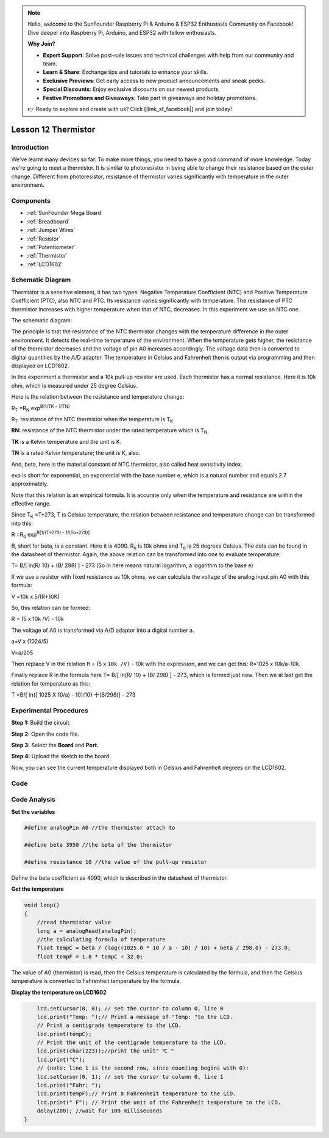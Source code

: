 .. note::

    Hello, welcome to the SunFounder Raspberry Pi & Arduino & ESP32 Enthusiasts Community on Facebook! Dive deeper into Raspberry Pi, Arduino, and ESP32 with fellow enthusiasts.

    **Why Join?**

    - **Expert Support**: Solve post-sale issues and technical challenges with help from our community and team.
    - **Learn & Share**: Exchange tips and tutorials to enhance your skills.
    - **Exclusive Previews**: Get early access to new product announcements and sneak peeks.
    - **Special Discounts**: Enjoy exclusive discounts on our newest products.
    - **Festive Promotions and Giveaways**: Take part in giveaways and holiday promotions.

    👉 Ready to explore and create with us? Click [|link_sf_facebook|] and join today!

.. _thermistor_mega:

Lesson 12 Thermistor
====================

Introduction
-----------------

We've learnt many devices so far. To make more things, you need to have
a good command of more knowledge. Today we're going to meet a
thermistor. It is similar to photoresistor in being able to change their
resistance based on the outer change. Different from photoresistor,
resistance of thermistor varies significantly with temperature in the
outer environment.

Components
---------------

.. image:: img/mega24.png
    :align: center


* :ref:`SunFounder Mega Board`
* :ref:`Breadboard`
* :ref:`Jumper Wires`
* :ref:`Resistor`
* :ref:`Potentiometer`
* :ref:`Thermistor`
* :ref:`LCD1602`

Schematic Diagram
------------------------

Thermistor is a sensitive element, it has two types: Negative
Temperature Coefficient (NTC) and Positive Temperature Coefficient
(PTC), also NTC and PTC. Its resistance varies significantly with
temperature. The resistance of PTC thermistor increases with higher
temperature when that of NTC, decreases. In this experiment we use an
NTC one.

The schematic diagram:

.. image:: img/mega25.png
    :align: center

The principle is that the resistance of the NTC thermistor changes with
the temperature difference in the outer environment. It detects the
real-time temperature of the environment. When the temperature gets
higher, the resistance of the thermistor decreases and the voltage of
pin A0 increases accordingly. The voltage data then is converted to
digital quantities by the A/D adapter. The temperature in Celsius and
Fahrenheit then is output via programming and then displayed on LCD1602.

In this experiment a thermistor and a 10k pull-up resistor are used.
Each thermistor has a normal resistance. Here it is 10k ohm, which is
measured under 25 degree Celsius.

Here is the relation between the resistance and temperature change:

R\ :sub:`T` =R\ :sub:`N` exp\ :sup:`B(1/TK - 1/TN)`   

R\ :sub:`T:` resistance of the NTC thermistor when the temperature is
T\ :sub:`K`. 

**R\ N:** resistance of the NTC thermistor under the rated temperature
which is T\ :sub:`N`. 

**T\ K** is a Kelvin temperature and the unit is K.   

**T\ N** is a rated Kelvin temperature; the unit is K, also.

And, beta, here is the material constant of NTC thermistor, also called
heat sensitivity index.  

exp is short for exponential, an exponential with the base number e,
which is a natural number and equals 2.7 approximately.    

Note that this relation is an empirical formula. It is accurate only
when the temperature and resistance are within the effective range.

Since T\ :sub:`K` =T+273, T is Celsius temperature, the relation between
resistance and temperature change can be transformed into this:

R =R\ :sub:`o` exp\ :sup:`B[1/(T+273) - 1/(To+273)]`

B, short for beta, is a constant. Here it is 4090. R\ :sub:`o` is 10k
ohms and T\ :sub:`o` is 25 degrees Celsius. The data can be found in the
datasheet of thermistor. Again, the above relation can be transformed
into one to evaluate temperature:

T= B/[ ln(R/ 10) + (B/ 298) ] - 273 (So ln here means natural logarithm,
a logarithm to the base e)

If we use a resistor with fixed resistance as 10k ohms, we can calculate
the voltage of the analog input pin A0 with this formula:

V =10k x 5/(R+10K)

So, this relation can be formed:

R = (5 x 10k /V) - 10k

The voltage of A0 is transformed via A/D adaptor into a digital number
a.

a=V x (1024/5)

V=a/205

Then replace V in the relation ``R`` = (5 x ``10k /V)`` - 10k with the
expression, and we can get this: R=1025 x 10k/a-10k.

Finally replace R in the formula here T= B/[ ln(R/ 10) + (B/ 298) ] -
273, which is formed just now. Then we at last get the relation for
temperature as this:

T =B/[ ln{[ 1025 X 10/a) - 10]/10} 十(B/298)] - 273



Experimental Procedures
------------------------------

**Step 1:** Build the circuit

.. image:: img/image173.png
    :align: center

**Step 2:** Open the code file.

**Step 3:** Select the **Board** and **Port.**

**Step 4:** Upload the sketch to the board.

Now, you can see the current temperature displayed both in Celsius and Fahrenheit degrees on the LCD1602.

.. image:: img/image174.jpeg

Code
--------

.. raw:: html

    <iframe src=https://create.arduino.cc/editor/sunfounder01/ca9592cf-7572-461c-ba3a-8be156c1c367/preview?embed style="height:510px;width:100%;margin:10px 0" frameborder=0></iframe>

Code Analysis
-----------------

**Set the variables**

.. code-block:: arduino

    #define analogPin A0 //the thermistor attach to

    #define beta 3950 //the beta of the thermistor

    #define resistance 10 //the value of the pull-up resistor

Define the beta coefficient as 4090, which is described in the datasheet of thermistor.

**Get the temperature**

.. code-block:: arduino

    void loop()
    {
        //read thermistor value
        long a = analogRead(analogPin);
        //the calculating formula of temperature
        float tempC = beta / (log((1025.0 * 10 / a - 10) / 10) + beta / 298.0) - 273.0;
        float tempF = 1.8 * tempC + 32.0;

The value of A0 (thermistor) is read, then the Celsius temperature is calculated by the formula, and then the Celsius temperature is converted to Fahrenheit temperature by the formula.

**Display the temperature on LCD1602**

.. code-block:: arduino

.. code-block:: Arduino

        lcd.setCursor(0, 0); // set the cursor to column 0, line 0
        lcd.print("Temp: ");// Print a message of "Temp: "to the LCD.
        // Print a centigrade temperature to the LCD.
        lcd.print(tempC);
        // Print the unit of the centigrade temperature to the LCD.
        lcd.print(char(223));//print the unit" ℃ "
        lcd.print("C");
        // (note: line 1 is the second row, since counting begins with 0):
        lcd.setCursor(0, 1); // set the cursor to column 0, line 1
        lcd.print("Fahr: ");
        lcd.print(tempF);// Print a Fahrenheit temperature to the LCD.
        lcd.print(" F"); // Print the unit of the Fahrenheit temperature to the LCD.
        delay(200); //wait for 100 milliseconds
    }